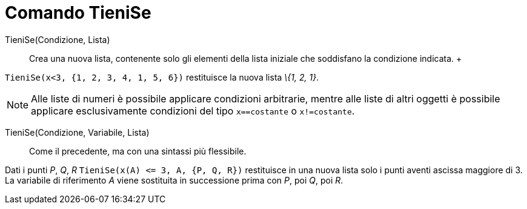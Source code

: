 = Comando TieniSe

TieniSe(Condizione, Lista)::
  Crea una nuova lista, contenente solo gli elementi della lista iniziale che soddisfano la condizione indicata.
  +

[EXAMPLE]
====

`++TieniSe(x<3, {1, 2, 3, 4, 1, 5, 6})++` restituisce la nuova lista _\{1, 2, 1}_.

====

[NOTE]
====

Alle liste di numeri è possibile applicare condizioni arbitrarie, mentre alle liste di altri oggetti è possibile
applicare esclusivamente condizioni del tipo `++x==costante++` o `++x!=costante++`.

====

TieniSe(Condizione, Variabile, Lista)::
  Come il precedente, ma con una sintassi più flessibile.

[EXAMPLE]
====

Dati i punti _P_, _Q_, _R_ `++TieniSe(x(A) <= 3, A, {P, Q, R})++` restituisce in una nuova lista solo i punti aventi
ascissa maggiore di 3. La variabile di riferimento _A_ viene sostituita in successione prima con _P_, poi _Q_, poi _R_.

====
